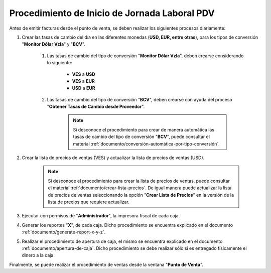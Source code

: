 .. _documento/procedimiento-diario-pdv:

**Procedimiento de Inicio de Jornada Laboral PDV**
==================================================

Antes de emitir facturas desde el punto de venta, se deben realizar los siguientes procesos diariamente:

#. Crear las tasas de cambio del día en las diferentes monedas (**USD, EUR, entre otras**), para los tipos de conversión "**Monitor Dólar Vzla**" y "**BCV**".

    #. Las tasas de cambio del tipo de conversión "**Monitor Dólar Vzla**", deben crearse considerando lo siguiente:

        - **VES** a **USD**
        - **VES** a **EUR**
        - **USD** a **EUR**
        
    #. Las tasas de cambio del tipo de conversión "**BCV**", deben crearse con ayuda del proceso "**Obtener Tasas de Cambio desde Proveedor**".

        .. note::
        
            Si desconoce el procedimiento para crear de manera automática las tasas de cambio del tipo de conversión "**BCV**", puede consultar el material :ref:`documento/conversión-automática-por-tipo-conversión`.

#. Crear la lista de precios de ventas (VES) y actualizar la lista de precios de ventas (USD).

    .. note::

        Si desconoce el procedimiento para crear la lista de precios de ventas, puede consultar el material :ref:`documento/crear-lista-precios`. De igual manera puede actualizar la lista de precios de ventas seleccionando la opción "**Crear Lista de Precios**" en la versión de la lista de precios que requiere actualizar.

#. Ejecutar con permisos de "**Administrador**", la impresora fiscal de cada caja.

#. Generar los reportes "**X**", de cada caja. Dicho procedimiento se encuentra explicado en el documento :ref:`documento/generate-report-x-y-z`.

#. Realizar el procedimiento de apertura de caja, el mismo se encuentra explicado en el documento :ref:`documento/apertura-de-caja`. Dicho procedimiento se debe realizar sólo si es entregado físicamente el dinero a la caja.

Finalmente, se puede realizar el procedimiento de ventas desde la ventana "**Punto de Venta**".
